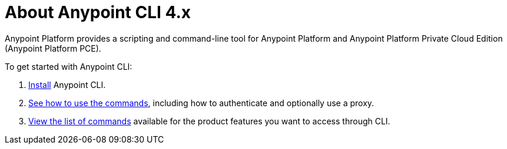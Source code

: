 = About Anypoint CLI 4.x
:page-aliases: runtime-manager::anypoint-platform-cli.adoc

Anypoint Platform provides a scripting and command-line tool for Anypoint Platform and Anypoint Platform Private Cloud Edition (Anypoint Platform PCE).

To get started with Anypoint CLI: 

. <<install.adoc#,Install>> Anypoint CLI.
. <<intro.adoc#,See how to use the commands>>, including how to authenticate and optionally use a proxy.
. <<anypoint-platform-cli-commands.adoc#,View the list of commands>> available for the product features you want to access through CLI.